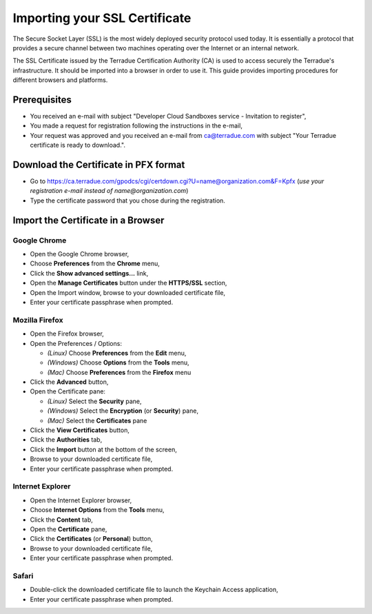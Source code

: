 .. _certificate:

Importing your SSL Certificate
==============================

The Secure Socket Layer (SSL) is the most widely deployed security protocol used today. It is essentially a protocol that provides a secure channel between two machines operating over the Internet or an internal network.

The SSL Certificate issued by the Terradue Certification Authority (CA) is used to access securely the Terradue's infrastructure. It should be imported into a browser in order to use it. This guide provides importing procedures for different browsers and platforms.

Prerequisites
-------------

- You received an e-mail with subject "Developer Cloud Sandboxes service  -  Invitation to register",
- You made a request for registration following the instructions in the e-mail,
- Your request was approved and you received an e-mail from ca@terradue.com with subject "Your Terradue certificate is ready to download.".

Download the Certificate in PFX format
--------------------------------------

- Go to https://ca.terradue.com/gpodcs/cgi/certdown.cgi?U=name@organization.com&F=Kpfx (*use your registration e-mail instead of name@organization.com*)
- Type the certificate password that you chose during the registration.

Import the Certificate in a Browser
-----------------------------------

Google Chrome
^^^^^^^^^^^^^

- Open the Google Chrome browser,

- Choose **Preferences** from the **Chrome** menu,

- Click the **Show advanced settings...** link,

- Open the **Manage Certificates** button under the **HTTPS/SSL** section,

- Open the Import window, browse to your downloaded certificate file,

- Enter your certificate passphrase when prompted.

Mozilla Firefox
^^^^^^^^^^^^^^^

- Open the Firefox browser,

- Open the Preferences / Options: 

  - *(Linux)* Choose **Preferences** from the **Edit** menu,
  - *(Windows)* Choose **Options** from the **Tools** menu,
  - *(Mac)* Choose **Preferences** from the **Firefox** menu

- Click the **Advanced** button,

- Open the Certificate pane:

  - *(Linux)* Select the **Security** pane,
  - *(Windows)* Select the **Encryption** (or **Security**) pane,
  - *(Mac)* Select the **Certificates** pane

- Click the **View Certificates** button,

- Click the **Authorities** tab,

- Click the **Import** button at the bottom of the screen,

- Browse to your downloaded certificate file, 

- Enter your certificate passphrase when prompted.

Internet Explorer
^^^^^^^^^^^^^^^^^

- Open the Internet Explorer browser,

- Choose **Internet Options** from the **Tools** menu,

- Click the **Content** tab,

- Open the **Certificate** pane,

- Click the **Certificates** (or **Personal**) button,

- Browse to your downloaded certificate file,

- Enter your certificate passphrase when prompted.

Safari
^^^^^^

- Double-click the downloaded certificate file to launch the Keychain Access application,

- Enter your certificate passphrase when prompted.
